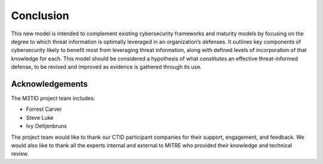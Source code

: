Conclusion
===========

This new model is intended to complement existing cybersecurity frameworks and maturity models by focusing on the degree to which threat information is optimally leveraged in 
an organization’s defenses. It outlines key components of cybersecurity likely to benefit most from leveraging threat information, along with defined levels of incorporation 
of that knowledge for each. This model should be considered a hypothesis of what constitutes an effective threat-informed defense, to be revised and improved as evidence is 
gathered through its use.  

Acknowledgements
------------------

The M3TID project team includes:

* Forrest Carver
* Steve Luke
* Ivy Oeltjenbruns


The project team would like to thank our CTID participant companies for their support, engagement, and feedback. We would also like to thank all the experts internal and external to MITRE who provided their knowledge and technical review. 

